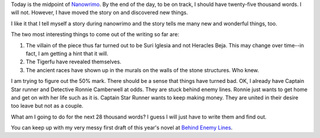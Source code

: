 .. title: Nanowrimo, Week 2
.. slug: nanowrimo-week-2-2014
.. date: 2014-11-15 14:08:21 UTC-06:00
.. tags: 
.. link: 
.. description: 
.. type: text

Today is the midpoint of `Nanowrimo <http://nanowrimo.org/>`_. By the end of the day, to be on
track, I should have twenty-five thousand words. I will not. However,
I have moved the story on and discovered new things. 

I like it that I
tell myself a story during nanowrimo and the story tells me many new
and wonderful things, too. 

The two most interesting things to come out
of the writing so far are:

1. The villain of the piece thus far turned out to be Suri Iglesia and
   not Heracles Beja. This may change over time--in fact, I am getting
   a hint that it will.

2. The Tigerfu have revealed themselves.

3. The ancient races have shown up in the murals on the walls of the
   stone structures. Who knew.

I am trying to figure out the 50% mark. There should be a
sense that things have turned bad. OK, I already have Captain Star
runner and Detective Ronnie Camberwell at odds. They are stuck behind
enemy lines. Ronnie just wants to get home and get on with her life
such as it is. Captain Star Runner wants to keep making money. They
are united in their desire too leave but not as a couple.

What am I going to do for the next 28 thousand words? I guess I will
just have to write them and find out.

You can keep up with my very messy first draft of this year's novel at `Behind Enemy
Lines <../behind-enemy-lines.html>`_.




